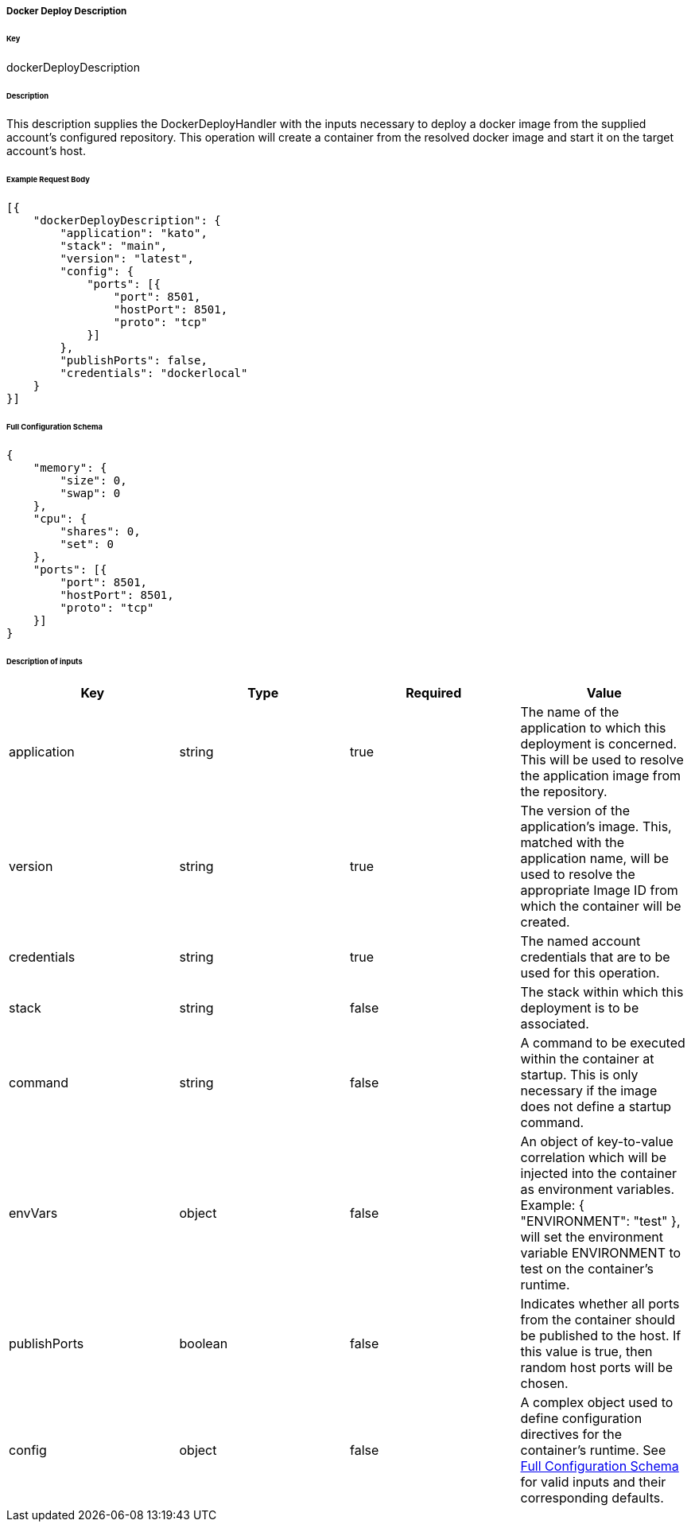 ===== Docker Deploy Description

====== Key

+dockerDeployDescription+

====== Description

This description supplies the +DockerDeployHandler+ with the inputs necessary to deploy a docker image from the supplied account's configured repository. This operation will create a container from the resolved docker image and start it on the target account's host.

====== Example Request Body
[source,javascript]
----
[{
    "dockerDeployDescription": {
        "application": "kato",
        "stack": "main",
        "version": "latest",
        "config": {
            "ports": [{
                "port": 8501,
                "hostPort": 8501,
                "proto": "tcp"
            }]
        },
        "publishPorts": false,
        "credentials": "dockerlocal"
    }
}]
----

[id="DOCKERDEPLOYCONFIG",reftext="Full Configuration Schema"]
====== Full Configuration Schema
[source,javascript]
----
{
    "memory": {
        "size": 0,
        "swap": 0
    },
    "cpu": {
        "shares": 0,
        "set": 0
    },
    "ports": [{
        "port": 8501,
        "hostPort": 8501,
        "proto": "tcp"
    }]
}
----

====== Description of inputs

[width="100%",frame="topbot",options="header,footer"]
|======================
|Key                      | Type    | Required | Value
|application              | string  | true     | The name of the application to which this deployment is concerned. This will be used to resolve the application image from the repository.
|version                  | string  | true     | The version of the application's image. This, matched with the application name, will be used to resolve the appropriate Image ID from which the container will be created.
|credentials              | string  | true     | The named account credentials that are to be used for this operation.
|stack                    | string  | false    | The stack within which this deployment is to be associated.
|command                  | string  | false    | A command to be executed within the container at startup. This is only necessary if the image does not define a startup command.
|envVars                  | object  | false    | An object of key-to-value correlation which will be injected into the container as environment variables. Example: +{ "ENVIRONMENT": "test" }+, will set the environment variable +ENVIRONMENT+ to +test+ on the container's runtime.
|publishPorts             | boolean | false    | Indicates whether all ports from the container should be published to the host. If this value is +true+, then random host ports will be chosen.
|config                   | object  | false    | A complex object used to define configuration directives for the container's runtime. See <<DOCKERDEPLOYCONFIG>> for valid inputs and their corresponding defaults.
|======================

